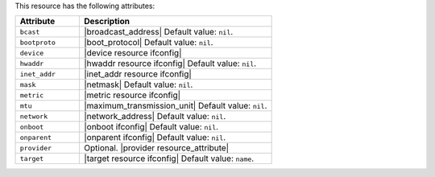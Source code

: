 .. The contents of this file are included in multiple topics.
.. This file should not be changed in a way that hinders its ability to appear in multiple documentation sets.

This resource has the following attributes:

.. list-table::
   :widths: 150 450
   :header-rows: 1

   * - Attribute
     - Description
   * - ``bcast``
     - |broadcast_address| Default value: ``nil``.
   * - ``bootproto``
     - |boot_protocol| Default value: ``nil``.
   * - ``device``
     - |device resource ifconfig|
   * - ``hwaddr``
     - |hwaddr resource ifconfig| Default value: ``nil``.
   * - ``inet_addr``
     - |inet_addr resource ifconfig|
   * - ``mask``
     - |netmask| Default value: ``nil``.
   * - ``metric``
     - |metric resource ifconfig|
   * - ``mtu``
     - |maximum_transmission_unit| Default value: ``nil``.
   * - ``network``
     - |network_address| Default value: ``nil``.
   * - ``onboot``
     - |onboot ifconfig| Default value: ``nil``.
   * - ``onparent``
     - |onparent ifconfig| Default value: ``nil``.
   * - ``provider``
     - Optional. |provider resource_attribute|
   * - ``target``
     - |target resource ifconfig| Default value: ``name``.